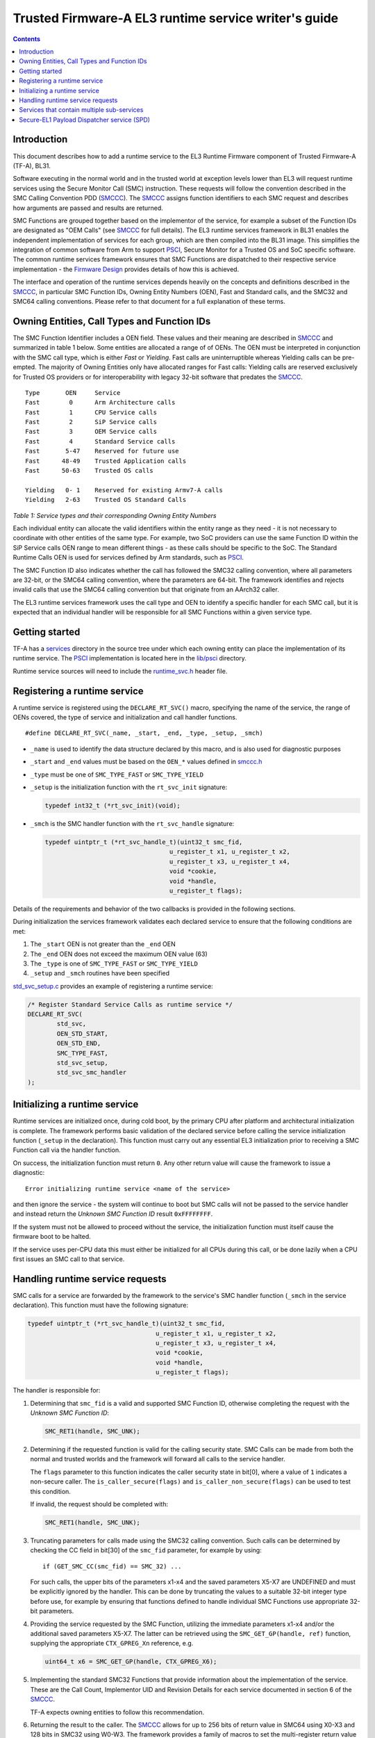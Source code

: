Trusted Firmware-A EL3 runtime service writer's guide
=====================================================



.. contents::

Introduction
------------

This document describes how to add a runtime service to the EL3 Runtime
Firmware component of Trusted Firmware-A (TF-A), BL31.

Software executing in the normal world and in the trusted world at exception
levels lower than EL3 will request runtime services using the Secure Monitor
Call (SMC) instruction. These requests will follow the convention described in
the SMC Calling Convention PDD (`SMCCC`_). The `SMCCC`_ assigns function
identifiers to each SMC request and describes how arguments are passed and
results are returned.

SMC Functions are grouped together based on the implementor of the service, for
example a subset of the Function IDs are designated as "OEM Calls" (see `SMCCC`_
for full details). The EL3 runtime services framework in BL31 enables the
independent implementation of services for each group, which are then compiled
into the BL31 image. This simplifies the integration of common software from
Arm to support `PSCI`_, Secure Monitor for a Trusted OS and SoC specific
software. The common runtime services framework ensures that SMC Functions are
dispatched to their respective service implementation - the `Firmware Design`_
provides details of how this is achieved.

The interface and operation of the runtime services depends heavily on the
concepts and definitions described in the `SMCCC`_, in particular SMC Function
IDs, Owning Entity Numbers (OEN), Fast and Standard calls, and the SMC32 and
SMC64 calling conventions. Please refer to that document for a full explanation
of these terms.

Owning Entities, Call Types and Function IDs
--------------------------------------------

The SMC Function Identifier includes a OEN field. These values and their
meaning are described in `SMCCC`_ and summarized in table 1 below. Some entities
are allocated a range of of OENs. The OEN must be interpreted in conjunction
with the SMC call type, which is either *Fast* or *Yielding*. Fast calls are
uninterruptible whereas Yielding calls can be pre-empted. The majority of
Owning Entities only have allocated ranges for Fast calls: Yielding calls are
reserved exclusively for Trusted OS providers or for interoperability with
legacy 32-bit software that predates the `SMCCC`_.

::

    Type       OEN     Service
    Fast        0      Arm Architecture calls
    Fast        1      CPU Service calls
    Fast        2      SiP Service calls
    Fast        3      OEM Service calls
    Fast        4      Standard Service calls
    Fast       5-47    Reserved for future use
    Fast      48-49    Trusted Application calls
    Fast      50-63    Trusted OS calls

    Yielding   0- 1    Reserved for existing Armv7-A calls
    Yielding   2-63    Trusted OS Standard Calls

*Table 1: Service types and their corresponding Owning Entity Numbers*

Each individual entity can allocate the valid identifiers within the entity
range as they need - it is not necessary to coordinate with other entities of
the same type. For example, two SoC providers can use the same Function ID
within the SiP Service calls OEN range to mean different things - as these
calls should be specific to the SoC. The Standard Runtime Calls OEN is used for
services defined by Arm standards, such as `PSCI`_.

The SMC Function ID also indicates whether the call has followed the SMC32
calling convention, where all parameters are 32-bit, or the SMC64 calling
convention, where the parameters are 64-bit. The framework identifies and
rejects invalid calls that use the SMC64 calling convention but that originate
from an AArch32 caller.

The EL3 runtime services framework uses the call type and OEN to identify a
specific handler for each SMC call, but it is expected that an individual
handler will be responsible for all SMC Functions within a given service type.

Getting started
---------------

TF-A has a `services`_ directory in the source tree under which
each owning entity can place the implementation of its runtime service. The
`PSCI`_ implementation is located here in the `lib/psci`_ directory.

Runtime service sources will need to include the `runtime_svc.h`_ header file.

Registering a runtime service
-----------------------------

A runtime service is registered using the ``DECLARE_RT_SVC()`` macro, specifying
the name of the service, the range of OENs covered, the type of service and
initialization and call handler functions.

::

    #define DECLARE_RT_SVC(_name, _start, _end, _type, _setup, _smch)

-  ``_name`` is used to identify the data structure declared by this macro, and
   is also used for diagnostic purposes

-  ``_start`` and ``_end`` values must be based on the ``OEN_*`` values defined in
   `smccc.h`_

-  ``_type`` must be one of ``SMC_TYPE_FAST`` or ``SMC_TYPE_YIELD``

-  ``_setup`` is the initialization function with the ``rt_svc_init`` signature:

   .. code:: c

       typedef int32_t (*rt_svc_init)(void);

-  ``_smch`` is the SMC handler function with the ``rt_svc_handle`` signature:

   .. code:: c

       typedef uintptr_t (*rt_svc_handle_t)(uint32_t smc_fid,
                                         u_register_t x1, u_register_t x2,
                                         u_register_t x3, u_register_t x4,
                                         void *cookie,
                                         void *handle,
                                         u_register_t flags);

Details of the requirements and behavior of the two callbacks is provided in
the following sections.

During initialization the services framework validates each declared service
to ensure that the following conditions are met:

#. The ``_start`` OEN is not greater than the ``_end`` OEN
#. The ``_end`` OEN does not exceed the maximum OEN value (63)
#. The ``_type`` is one of ``SMC_TYPE_FAST`` or ``SMC_TYPE_YIELD``
#. ``_setup`` and ``_smch`` routines have been specified

`std_svc_setup.c`_ provides an example of registering a runtime service:

.. code:: c

    /* Register Standard Service Calls as runtime service */
    DECLARE_RT_SVC(
            std_svc,
            OEN_STD_START,
            OEN_STD_END,
            SMC_TYPE_FAST,
            std_svc_setup,
            std_svc_smc_handler
    );

Initializing a runtime service
------------------------------

Runtime services are initialized once, during cold boot, by the primary CPU
after platform and architectural initialization is complete. The framework
performs basic validation of the declared service before calling
the service initialization function (``_setup`` in the declaration). This
function must carry out any essential EL3 initialization prior to receiving a
SMC Function call via the handler function.

On success, the initialization function must return ``0``. Any other return value
will cause the framework to issue a diagnostic:

::

    Error initializing runtime service <name of the service>

and then ignore the service - the system will continue to boot but SMC calls
will not be passed to the service handler and instead return the *Unknown SMC
Function ID* result ``0xFFFFFFFF``.

If the system must not be allowed to proceed without the service, the
initialization function must itself cause the firmware boot to be halted.

If the service uses per-CPU data this must either be initialized for all CPUs
during this call, or be done lazily when a CPU first issues an SMC call to that
service.

Handling runtime service requests
---------------------------------

SMC calls for a service are forwarded by the framework to the service's SMC
handler function (``_smch`` in the service declaration). This function must have
the following signature:

.. code:: c

    typedef uintptr_t (*rt_svc_handle_t)(uint32_t smc_fid,
                                       u_register_t x1, u_register_t x2,
                                       u_register_t x3, u_register_t x4,
                                       void *cookie,
                                       void *handle,
                                       u_register_t flags);

The handler is responsible for:

#. Determining that ``smc_fid`` is a valid and supported SMC Function ID,
   otherwise completing the request with the *Unknown SMC Function ID*:

   .. code:: c

       SMC_RET1(handle, SMC_UNK);

#. Determining if the requested function is valid for the calling security
   state. SMC Calls can be made from both the normal and trusted worlds and
   the framework will forward all calls to the service handler.

   The ``flags`` parameter to this function indicates the caller security state
   in bit[0], where a value of ``1`` indicates a non-secure caller. The
   ``is_caller_secure(flags)`` and ``is_caller_non_secure(flags)`` can be used to
   test this condition.

   If invalid, the request should be completed with:

   .. code:: c

       SMC_RET1(handle, SMC_UNK);

#. Truncating parameters for calls made using the SMC32 calling convention.
   Such calls can be determined by checking the CC field in bit[30] of the
   ``smc_fid`` parameter, for example by using:

   ::

       if (GET_SMC_CC(smc_fid) == SMC_32) ...

   For such calls, the upper bits of the parameters x1-x4 and the saved
   parameters X5-X7 are UNDEFINED and must be explicitly ignored by the
   handler. This can be done by truncating the values to a suitable 32-bit
   integer type before use, for example by ensuring that functions defined
   to handle individual SMC Functions use appropriate 32-bit parameters.

#. Providing the service requested by the SMC Function, utilizing the
   immediate parameters x1-x4 and/or the additional saved parameters X5-X7.
   The latter can be retrieved using the ``SMC_GET_GP(handle, ref)`` function,
   supplying the appropriate ``CTX_GPREG_Xn`` reference, e.g.

   .. code:: c

       uint64_t x6 = SMC_GET_GP(handle, CTX_GPREG_X6);

#. Implementing the standard SMC32 Functions that provide information about
   the implementation of the service. These are the Call Count, Implementor
   UID and Revision Details for each service documented in section 6 of the
   `SMCCC`_.

   TF-A expects owning entities to follow this recommendation.

#. Returning the result to the caller. The `SMCCC`_ allows for up to 256 bits
   of return value in SMC64 using X0-X3 and 128 bits in SMC32 using W0-W3. The
   framework provides a family of macros to set the multi-register return
   value and complete the handler:

   .. code:: c

       SMC_RET1(handle, x0);
       SMC_RET2(handle, x0, x1);
       SMC_RET3(handle, x0, x1, x2);
       SMC_RET4(handle, x0, x1, x2, x3);

The ``cookie`` parameter to the handler is reserved for future use and can be
ignored. The ``handle`` is returned by the SMC handler - completion of the
handler function must always be via one of the ``SMC_RETn()`` macros.

NOTE: The PSCI and Test Secure-EL1 Payload Dispatcher services do not follow
all of the above requirements yet.

Services that contain multiple sub-services
-------------------------------------------

It is possible that a single owning entity implements multiple sub-services. For
example, the Standard calls service handles ``0x84000000``-``0x8400FFFF`` and
``0xC4000000``-``0xC400FFFF`` functions. Within that range, the `PSCI`_ service
handles the ``0x84000000``-``0x8400001F`` and ``0xC4000000``-``0xC400001F`` functions.
In that respect, `PSCI`_ is a 'sub-service' of the Standard calls service. In
future, there could be additional such sub-services in the Standard calls
service which perform independent functions.

In this situation it may be valuable to introduce a second level framework to
enable independent implementation of sub-services. Such a framework might look
very similar to the current runtime services framework, but using a different
part of the SMC Function ID to identify the sub-service. TF-A does not provide
such a framework at present.

Secure-EL1 Payload Dispatcher service (SPD)
-------------------------------------------

Services that handle SMC Functions targeting a Trusted OS, Trusted Application,
or other Secure-EL1 Payload are special. These services need to manage the
Secure-EL1 context, provide the *Secure Monitor* functionality of switching
between the normal and secure worlds, deliver SMC Calls through to Secure-EL1
and generally manage the Secure-EL1 Payload through CPU power-state transitions.

TODO: Provide details of the additional work required to implement a SPD and
the BL31 support for these services. Or a reference to the document that will
provide this information....

--------------

*Copyright (c) 2014-2018, Arm Limited and Contributors. All rights reserved.*

.. _SMCCC: http://infocenter.arm.com/help/topic/com.arm.doc.den0028a/index.html
.. _PSCI: http://infocenter.arm.com/help/topic/com.arm.doc.den0022c/DEN0022C_Power_State_Coordination_Interface.pdf
.. _Firmware Design: ../designb_documents/firmware-design.rst
.. _services: ../../services
.. _lib/psci: ../../lib/psci
.. _runtime_svc.h: ../../include/common/runtime_svc.h
.. _smccc.h: ../../include/lib/smccc.h
.. _std_svc_setup.c: ../../services/std_svc/std_svc_setup.c
